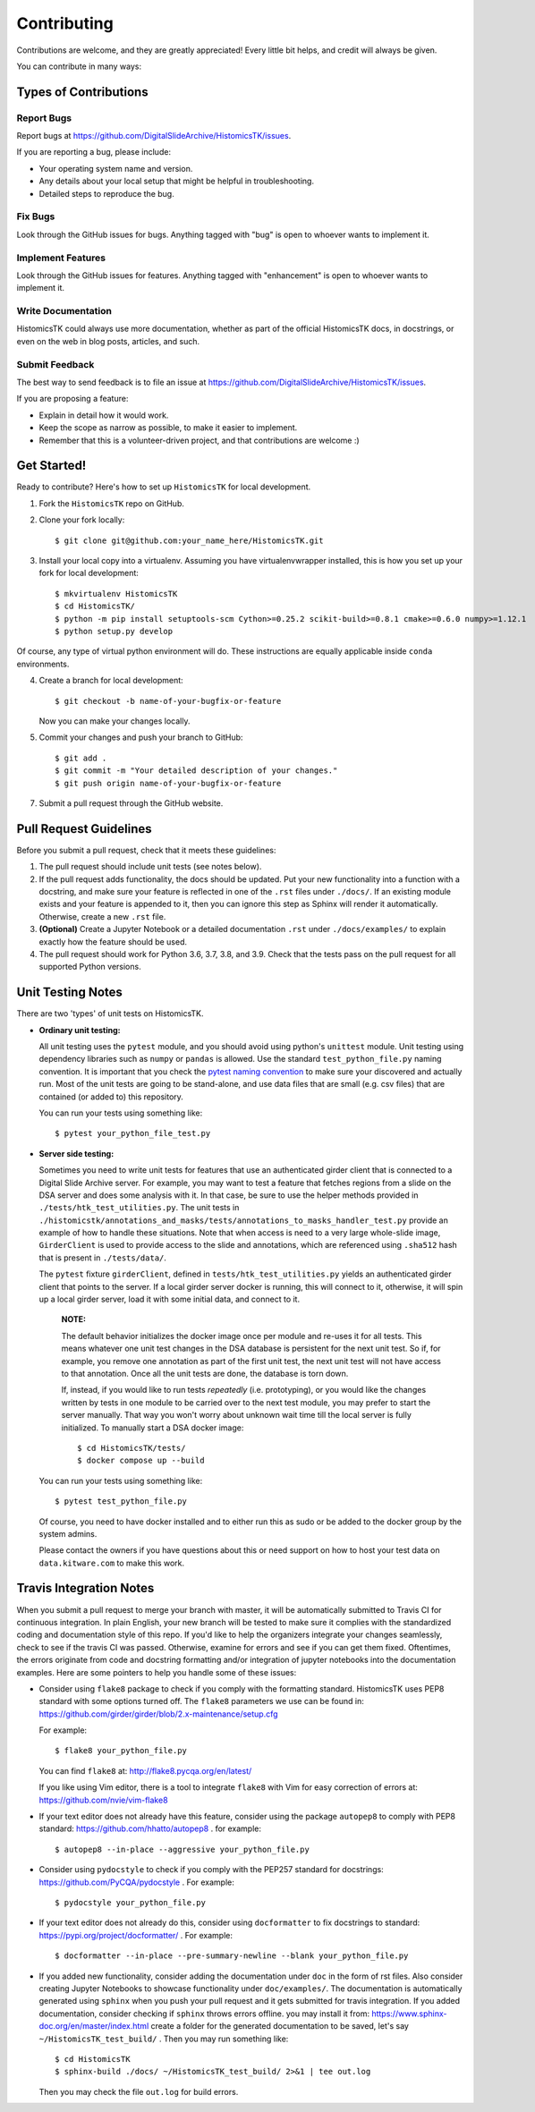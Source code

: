 .. highlight:: shell

============
Contributing
============

Contributions are welcome, and they are greatly appreciated! Every
little bit helps, and credit will always be given.

You can contribute in many ways:

Types of Contributions
----------------------

Report Bugs
~~~~~~~~~~~

Report bugs at https://github.com/DigitalSlideArchive/HistomicsTK/issues.

If you are reporting a bug, please include:

* Your operating system name and version.
* Any details about your local setup that might be helpful in troubleshooting.
* Detailed steps to reproduce the bug.

Fix Bugs
~~~~~~~~

Look through the GitHub issues for bugs. Anything tagged with "bug"
is open to whoever wants to implement it.

Implement Features
~~~~~~~~~~~~~~~~~~

Look through the GitHub issues for features. Anything tagged with "enhancement"
is open to whoever wants to implement it.

Write Documentation
~~~~~~~~~~~~~~~~~~~

HistomicsTK could always use more documentation, whether as part of the
official HistomicsTK docs, in docstrings, or even on the web in blog posts,
articles, and such.

Submit Feedback
~~~~~~~~~~~~~~~

The best way to send feedback is to file an issue at https://github.com/DigitalSlideArchive/HistomicsTK/issues.

If you are proposing a feature:

* Explain in detail how it would work.
* Keep the scope as narrow as possible, to make it easier to implement.
* Remember that this is a volunteer-driven project, and that contributions
  are welcome :)

Get Started!
------------

Ready to contribute? Here's how to set up ``HistomicsTK`` for local development.

1. Fork the ``HistomicsTK`` repo on GitHub.
2. Clone your fork locally::

   $ git clone git@github.com:your_name_here/HistomicsTK.git

3. Install your local copy into a virtualenv. Assuming you have virtualenvwrapper installed, this is how you set up your fork for local development::

   $ mkvirtualenv HistomicsTK
   $ cd HistomicsTK/
   $ python -m pip install setuptools-scm Cython>=0.25.2 scikit-build>=0.8.1 cmake>=0.6.0 numpy>=1.12.1
   $ python setup.py develop

Of course, any type of virtual python environment will do. These instructions are equally applicable inside ``conda`` environments.

4. Create a branch for local development::

   $ git checkout -b name-of-your-bugfix-or-feature

   Now you can make your changes locally.

5. Commit your changes and push your branch to GitHub::

    $ git add .
    $ git commit -m "Your detailed description of your changes."
    $ git push origin name-of-your-bugfix-or-feature

7. Submit a pull request through the GitHub website.

Pull Request Guidelines
-----------------------

Before you submit a pull request, check that it meets these guidelines:

1. The pull request should include unit tests (see notes below).
2. If the pull request adds functionality, the docs should be updated. Put
   your new functionality into a function with a docstring, and make sure
   your feature is reflected in one of the ``.rst`` files under ``./docs/``.
   If an existing module exists and your feature is appended to it,
   then you can ignore this step as Sphinx will render it automatically.
   Otherwise, create a new ``.rst`` file.
3. **(Optional)** Create a Jupyter Notebook or a detailed documentation
   ``.rst`` under ``./docs/examples/`` to explain exactly how the feature
   should be used.
4. The pull request should work for Python 3.6, 3.7, 3.8, and 3.9. Check that
   the tests pass on the pull request for all supported Python versions.

Unit Testing Notes
----------------------------

There are two 'types' of unit tests on HistomicsTK.

* **Ordinary unit testing:**

  All unit testing uses the ``pytest`` module, and you should avoid using python's
  ``unittest`` module. Unit testing using dependency libraries such as ``numpy``
  or ``pandas`` is allowed. Use the standard ``test_python_file.py``
  naming convention. It is important that you check the
  `pytest naming convention <https://docs.pytest.org/en/latest/goodpractices.html#test-discovery>`_
  to make sure your discovered and actually run. Most of the unit tests are
  going to be stand-alone, and use data files that are small (e.g. csv files)
  that are contained (or added to) this repository.

  You can run your tests using something like::

  $ pytest your_python_file_test.py

* **Server side testing:**

  Sometimes you need to write unit tests for features that use an authenticated
  girder client that is connected to a Digital Slide Archive server. For example,
  you may want to test a feature that fetches regions from a slide on the DSA server and
  does some analysis with it. In that case, be sure to use the helper methods provided
  in ``./tests/htk_test_utilities.py``.
  The unit tests in ``./histomicstk/annotations_and_masks/tests/annotations_to_masks_handler_test.py``
  provide an example of how to handle these situations. Note that when access is need to
  a very large whole-slide image, ``GirderClient`` is used to provide access to the
  slide and annotations, which are referenced using ``.sha512`` hash that
  is present in ``./tests/data/``.

  The ``pytest`` fixture ``girderClient``, defined in ``tests/htk_test_utilities.py``
  yields an authenticated girder client that points to the server. If a local
  girder server docker is running, this will connect to it, otherwise, it will
  spin up a local girder server, load it with some initial data, and connect to it.

    **NOTE:**

    The default behavior initializes the docker image once per module and
    re-uses it for all tests. This means whatever one unit test changes in
    the DSA database is persistent for the next unit test. So if, for example,
    you remove one annotation as part of the first unit test, the next unit
    test will not have access to that annotation. Once all the unit tests are
    done, the database is torn down.

    If, instead, if you would like to run tests *repeatedly* (i.e. prototyping),
    or you would like the changes written by tests in one module to be
    carried over to the next test module, you may prefer to start the server
    manually. That way you won't worry about unknown wait time till the local
    server is fully initialized. To manually start a DSA docker image::

      $ cd HistomicsTK/tests/
      $ docker compose up --build

  You can run your tests using something like::

  $ pytest test_python_file.py

  Of course, you need to have docker installed and to either
  run this as sudo or be added to the docker group by the system admins.

  Please contact the owners if you have questions about this or need support on how to
  host your test data on ``data.kitware.com`` to make this work.


Travis Integration Notes
----------------------------

When you submit a pull request to merge your branch with master, it will be
automatically submitted to Travis CI for continuous integration. In plain
English, your new branch will be tested to make sure it complies with the
standardized coding and documentation style of this repo. If you'd like
to help the organizers integrate your changes seamlessly, check to see
if the travis CI was passed. Otherwise, examine for errors and see if you
can get them fixed. Oftentimes, the errors originate from code and docstring
formatting and/or integration of jupyter notebooks into the documentation
examples. Here are some pointers to help you handle some of these issues:

* Consider using ``flake8`` package to check if you comply with the
  formatting standard. HistomicsTK uses PEP8 standard with some options
  turned off. The ``flake8`` parameters we use can be found in:
  https://github.com/girder/girder/blob/2.x-maintenance/setup.cfg

  For example::

  $ flake8 your_python_file.py

  You can find ``flake8`` at: http://flake8.pycqa.org/en/latest/

  If you like using Vim editor, there is a tool to integrate ``flake8``
  with Vim for easy correction of errors at: https://github.com/nvie/vim-flake8

* If your text editor does not already have this feature, consider using the
  package ``autopep8`` to comply with PEP8 standard: https://github.com/hhatto/autopep8 .
  for example::

  $ autopep8 --in-place --aggressive your_python_file.py

* Consider using ``pydocstyle`` to check if you comply with the PEP257
  standard for docstrings: https://github.com/PyCQA/pydocstyle . For example::

  $ pydocstyle your_python_file.py

* If your text editor does not already do this, consider using ``docformatter``
  to fix docstrings to standard: https://pypi.org/project/docformatter/ . For
  example::

  $ docformatter --in-place --pre-summary-newline --blank your_python_file.py

* If you added new functionality, consider adding the documentation under
  ``doc`` in the form of rst files. Also consider creating Jupyter
  Notebooks to showcase functionality under ``doc/examples/``. The documentation
  is automatically generated using ``sphinx`` when you push your pull request and
  it gets submitted for travis integration. If you added documentation, consider
  checking if ``sphinx`` throws errors offline. you may install it from:
  https://www.sphinx-doc.org/en/master/index.html
  create a folder for the generated documentation to be saved, let's say
  ``~/HistomicsTK_test_build/`` . Then you may run something like::

  $ cd HistomicsTK
  $ sphinx-build ./docs/ ~/HistomicsTK_test_build/ 2>&1 | tee out.log

  Then you may check the file ``out.log`` for build errors.
